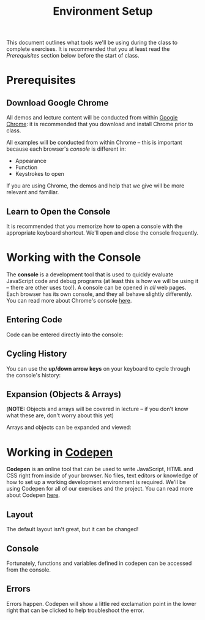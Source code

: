 #+TITLE: Environment Setup

This document outlines what tools we'll be using during the class to complete
exercises. It is recommended that you at least read the /Prerequisites/ section
below before the start of class.

* Prerequisites

** Download Google Chrome

All demos and lecture content will be conducted from within [[https://www.google.com/chrome/browser/desktop/][Google Chrome]]: it is
recommended that you download and install Chrome prior to class.

All examples will be conducted from within Chrome -- this is important because
each browser's /console/ is different in:

+ Appearance
+ Function
+ Keystrokes to open

If you are using Chrome, the demos and help that we give will be more relevant
and familiar.

** Learn to Open the Console

[[./img/open-console.png]]

It is recommended that you memorize how to open a console with the appropriate
keyboard shortcut. We'll open and close the console frequently.

* Working with the Console

The *console* is a development tool that is used to quickly evaluate JavaScript
code and debug programs (at least this is how we will be using it -- there are
other uses too!). A console can be opened in /all/ web pages. Each browser has
its own console, and they all behave slightly differently. You can read more
about Chrome's console [[https://developers.google.com/web/tools/chrome-devtools/debug/console/console-ui?hl=en][here]].

** Entering Code

Code can be entered directly into the console:

[[./img/entering-code-console.gif]]

** Cycling History

You can use the *up/down arrow keys* on your keyboard to cycle through the
console's history:

[[./img/console-history.gif]]

** Expansion (Objects & Arrays)

(*NOTE:* Objects and arrays will be covered in lecture -- if you don't know what
these are, don't worry about this yet)

Arrays and objects can be expanded and viewed:

[[./img/expanding-data-console.gif]]

* Working in [[http://codepen.io][Codepen]]

*Codepen* is an online tool that can be used to write JavaScript, HTML and CSS
right from inside of your browser. No files, text editors or knowledge of how to
set up a working development environment is required. We'll be using Codepen for
all of our exercises and the project. You can read more about Codepen [[http://codepen.io/about/][here]].

** Layout

The default layout isn't great, but it can be changed!

[[./img/codepen-layout.gif]]

** Console

Fortunately, functions and variables defined in codepen can be accessed
from the console.

[[./img/codepen-console.gif]]

** Errors

Errors happen. Codepen will show a little red exclamation point in the lower
right that can be clicked to help troubleshoot the error.

[[./img/codepen-errors.gif]]
